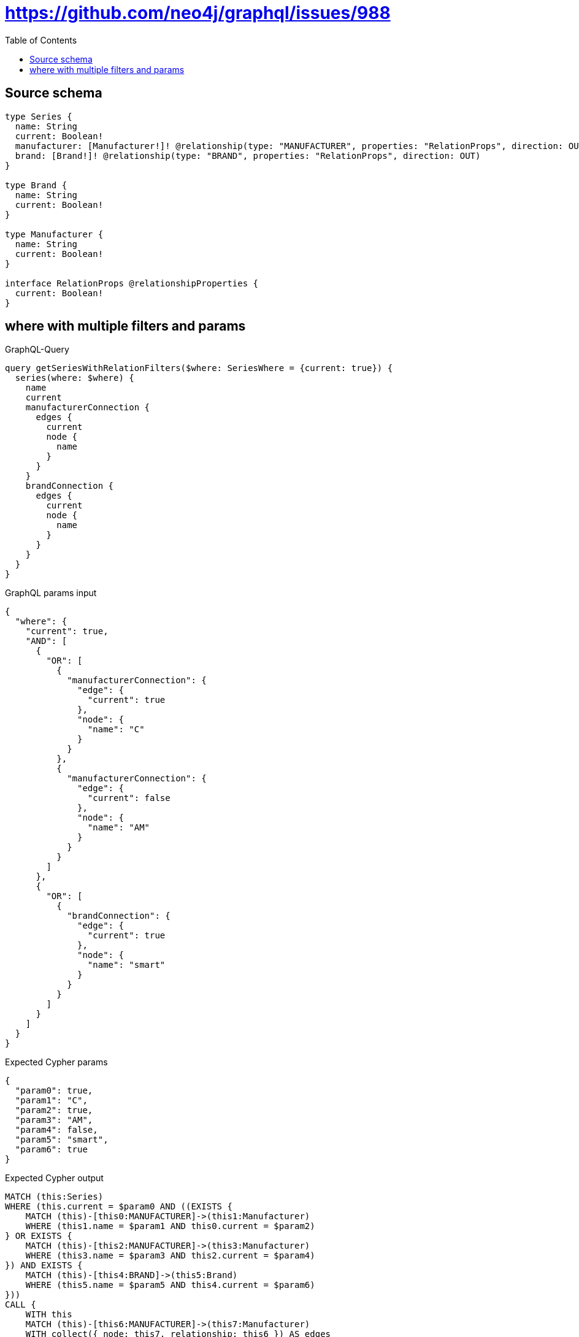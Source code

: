 :toc:

= https://github.com/neo4j/graphql/issues/988

== Source schema

[source,graphql,schema=true]
----
type Series {
  name: String
  current: Boolean!
  manufacturer: [Manufacturer!]! @relationship(type: "MANUFACTURER", properties: "RelationProps", direction: OUT)
  brand: [Brand!]! @relationship(type: "BRAND", properties: "RelationProps", direction: OUT)
}

type Brand {
  name: String
  current: Boolean!
}

type Manufacturer {
  name: String
  current: Boolean!
}

interface RelationProps @relationshipProperties {
  current: Boolean!
}
----
== where with multiple filters and params

.GraphQL-Query
[source,graphql]
----
query getSeriesWithRelationFilters($where: SeriesWhere = {current: true}) {
  series(where: $where) {
    name
    current
    manufacturerConnection {
      edges {
        current
        node {
          name
        }
      }
    }
    brandConnection {
      edges {
        current
        node {
          name
        }
      }
    }
  }
}
----

.GraphQL params input
[source,json,request=true]
----
{
  "where": {
    "current": true,
    "AND": [
      {
        "OR": [
          {
            "manufacturerConnection": {
              "edge": {
                "current": true
              },
              "node": {
                "name": "C"
              }
            }
          },
          {
            "manufacturerConnection": {
              "edge": {
                "current": false
              },
              "node": {
                "name": "AM"
              }
            }
          }
        ]
      },
      {
        "OR": [
          {
            "brandConnection": {
              "edge": {
                "current": true
              },
              "node": {
                "name": "smart"
              }
            }
          }
        ]
      }
    ]
  }
}
----

.Expected Cypher params
[source,json]
----
{
  "param0": true,
  "param1": "C",
  "param2": true,
  "param3": "AM",
  "param4": false,
  "param5": "smart",
  "param6": true
}
----

.Expected Cypher output
[source,cypher]
----
MATCH (this:Series)
WHERE (this.current = $param0 AND ((EXISTS {
    MATCH (this)-[this0:MANUFACTURER]->(this1:Manufacturer)
    WHERE (this1.name = $param1 AND this0.current = $param2)
} OR EXISTS {
    MATCH (this)-[this2:MANUFACTURER]->(this3:Manufacturer)
    WHERE (this3.name = $param3 AND this2.current = $param4)
}) AND EXISTS {
    MATCH (this)-[this4:BRAND]->(this5:Brand)
    WHERE (this5.name = $param5 AND this4.current = $param6)
}))
CALL {
    WITH this
    MATCH (this)-[this6:MANUFACTURER]->(this7:Manufacturer)
    WITH collect({ node: this7, relationship: this6 }) AS edges
    WITH edges, size(edges) AS totalCount
    CALL {
        WITH edges
        UNWIND edges AS edge
        WITH edge.node AS this7, edge.relationship AS this6
        RETURN collect({ current: this6.current, node: { name: this7.name } }) AS var8
    }
    RETURN { edges: var8, totalCount: totalCount } AS var9
}
CALL {
    WITH this
    MATCH (this)-[this10:BRAND]->(this11:Brand)
    WITH collect({ node: this11, relationship: this10 }) AS edges
    WITH edges, size(edges) AS totalCount
    CALL {
        WITH edges
        UNWIND edges AS edge
        WITH edge.node AS this11, edge.relationship AS this10
        RETURN collect({ current: this10.current, node: { name: this11.name } }) AS var12
    }
    RETURN { edges: var12, totalCount: totalCount } AS var13
}
RETURN this { .name, .current, manufacturerConnection: var9, brandConnection: var13 } AS this
----

'''

